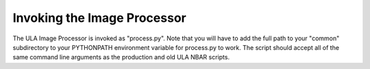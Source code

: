 Invoking the Image Processor
============================

The ULA Image Processor is invoked as "process.py". Note that you will have to add the full path to your "common" subdirectory to your PYTHONPATH environment variable for process.py to work. The script should accept all of the same command line arguments as the production and old ULA NBAR scripts.

.. raw:: html

	<pre>
	usage: process [-h] [-C CONFIG_FILE] [-i INPUT_PATH] [-o OUTPUT_PATH]
               	[-r OUTPUT_ROOT] [-w WORK_PATH] [-l LOG_FILE]
               	[--nbar-root _NBAR_ROOT] [--modtran-root _MODTRAN_ROOT]
               	[--process PROCESS] [--process-file PROCESS_FILE] [--resume]
               	[--debug] [--sequential] [--repackage] [-c CONSTRAINT_ID]
               	[-L LI_SOURCE_DESCRIPTION] [-p PURPOSE] [-d DATASET_ID]
	
	optional arguments:
  	-h, --help           show this help message and exit
  	-C CONFIG_FILE, --config CONFIG_FILE
                        NBAR configuration file
  	-i INPUT_PATH, --input INPUT_PATH
                        Input directory
  	-o OUTPUT_PATH, --output OUTPUT_PATH
                        Output directory
  	-r OUTPUT_ROOT, --output-root OUTPUT_ROOT
                        Output root directory
  	-w WORK_PATH, --work WORK_PATH
                        Work directory
  	-l LOG_FILE, --log LOG_FILE
                        Log File
  	--modtran-root _MODTRAN_ROOT
                        MODTRAN root directory
  	--process PROCESS     Process(es) to run
  	--process-file PROCESS_FILE
                        Process(es) to run defined in a text file
  	--resume              Resume execution from specified process
  	--debug               Create debug files in working directory
  	--sequential          Process all tasks sequentially (i.e. no parallel
                        processing)
  	--repackage           Repackage existing output only (i.e. do not re-create
                        output)
  	-c CONSTRAINT_ID, --constraintid CONSTRAINT_ID
                        constraint ID
  	-L LI_SOURCE_DESCRIPTION, --li-source-description LI_SOURCE_DESCRIPTION
                        Lineage source description
  	-p PURPOSE, --purpose PURPOSE
                        Purpose
  	-d DATASET_ID, --dataset-id DATASET_ID
                        Full dataset ID
	</pre>


